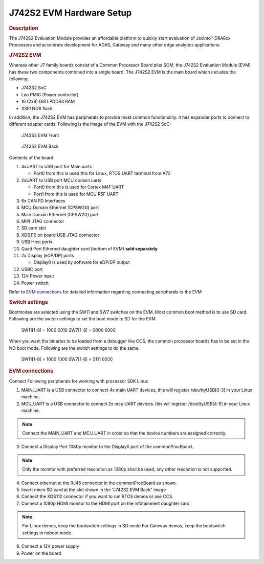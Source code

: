 J742S2 EVM Hardware Setup
=========================

.. rubric:: Description

The J742S2 Evaluation Module provides an affordable platform to quickly
start evaluation of Jacinto™ DRA8xx Processors and accelerate development
for ADAS, Gateway and many other edge analytics applications.

.. rubric:: J742S2 EVM

Whereas other J7 family boards consist of a Common Processor Board plus SOM, the J742S2 Evaluation Module (EVM) has these
two components combined into a single board. The J742S2 EVM is the main board which includes the following:

- J742S2 SoC
- Leo PMIC (Power controller)
- 16 (2x8) GiB LPDDR4 RAM
- XSPI NOR flash

In addition, the J742S2 EVM has peripherals to provide most common functionality. It has expander ports to
connect to different adapter cards. Following is the image of the EVM with the J742S2 SoC:

.. figure:: /images/j742s2_evm_front.png
   :scale: 75%

   J742S2 EVM Front

.. figure:: /images/j742s2_evm_back.png
   :scale: 75%

   J742S2 EVM Back

Contents of the board

#. 4xUART to USB port for Main uarts

   - Port0 from this is used this for Linux, RTOS UART terminal from A72

#. 2xUART to USB port MCU domain uarts

   - Port0 from this is used for Cortex M4F UART
   - Port1 from this is used for MCU R5F UART

#. 6x CAN FD Interfaces
#. MCU Domain Ethernet (CPSW2G) port
#. Main Domain Ethernet (CPSW2G) port
#. MIPI JTAG connector
#. SD card slot
#. XDS110 on board USB JTAG connector
#. USB Host ports
#. Quad Port Ethernet daughter card (bottom of EVM) **sold separately**
#. 2x Display (eDP/DP) ports

   - Display0 is used by software for eDP/DP output

#. USBC port
#. 12V Power input
#. Power switch

Refer to `EVM connections <J742S2_EVM_Hardware_Setup.html#evm-connections>`__
for detailed information regarding connecting peripherals to the EVM

.. rubric:: Switch settings

Bootmodes are selected using the SW11 and SW7 switches on the EVM.
Most common boot method is to use SD card. Following are the switch settings to
set the boot mode to SD for the EVM.

   SW11[1-8] = 1000 0010
   SW7[1-8]  = 0000 0000

.. Image:: /images/K3-J784S4-EVM-Switch-SD-boot.png

When you want the binaries to be loaded from a debugger like CCS, the common
processor boards has to be set in the NO boot mode.  Following are the switch settings
to do the same.

   SW11[1-8] = 1000 1000
   SW7[1-8]  = 0111 0000

.. Image:: /images/K3-J784S4-EVM-Switch-NO-boot.png

.. rubric:: EVM connections

Connect Following peripherals for working with processor SDK Linux

1. MAIN_UART is a USB connector to connect 4x main UART devices,
   this will register /dev/ttyUSB[0-3] in your Linux machine.
2. MCU_UART is a USB connector to connect 2x mcu UART devices.
   this will register /dev/ttyUSB[4-5] in your Linux machine.

.. note::
    Connect the MAIN_UART and MCU_UART in order so that the device numbers
    are assigned correctly.

3. Connect a Display Port 1080p monitor to the Display0 port of the
   commonProcBoard.

.. note::
    Only the monitor with preferred resolution as 1080p shall
    be used, any other resolution is not supported.

4. Connect ethernet at the RJ45 connector in the commonProcBoard as shown.
5. Insert micro SD card at the slot shown in the "J742S2 EVM Back" image
6. Connect the XDS110 connector if you want to run RTOS demos or use CCS.
7. Connect a 1080p HDMI monitor to the HDMI port on the Infotainment
   daughter card.

.. note::
    For Linux demos, keep the bootswitch settings in SD mode
    For Gateway demos, keep the bootswitch settings in noboot mode

8. Connect a 12V power supply
9. Power on the board
